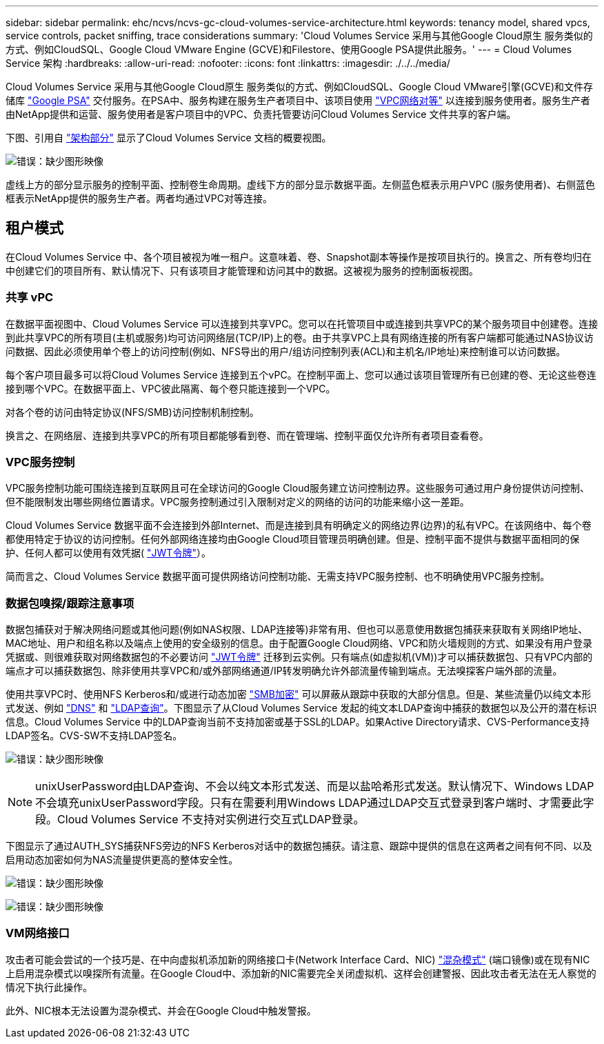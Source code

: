 ---
sidebar: sidebar 
permalink: ehc/ncvs/ncvs-gc-cloud-volumes-service-architecture.html 
keywords: tenancy model, shared vpcs, service controls, packet sniffing, trace considerations 
summary: 'Cloud Volumes Service 采用与其他Google Cloud原生 服务类似的方式、例如CloudSQL、Google Cloud VMware Engine (GCVE)和Filestore、使用Google PSA提供此服务。' 
---
= Cloud Volumes Service 架构
:hardbreaks:
:allow-uri-read: 
:nofooter: 
:icons: font
:linkattrs: 
:imagesdir: ./../../media/


[role="lead"]
Cloud Volumes Service 采用与其他Google Cloud原生 服务类似的方式、例如CloudSQL、Google Cloud VMware引擎(GCVE)和文件存储库 https://cloud.google.com/vpc/docs/private-services-access?hl=en_US["Google PSA"^] 交付服务。在PSA中、服务构建在服务生产者项目中、该项目使用 https://cloud.google.com/vpc/docs/vpc-peering?hl=en_US["VPC网络对等"^] 以连接到服务使用者。服务生产者由NetApp提供和运营、服务使用者是客户项目中的VPC、负责托管要访问Cloud Volumes Service 文件共享的客户端。

下图、引用自 https://cloud.google.com/architecture/partners/netapp-cloud-volumes/architecture?hl=en_US["架构部分"^] 显示了Cloud Volumes Service 文档的概要视图。

image:ncvs-gc-image1.png["错误：缺少图形映像"]

虚线上方的部分显示服务的控制平面、控制卷生命周期。虚线下方的部分显示数据平面。左侧蓝色框表示用户VPC (服务使用者)、右侧蓝色框表示NetApp提供的服务生产者。两者均通过VPC对等连接。



== 租户模式

在Cloud Volumes Service 中、各个项目被视为唯一租户。这意味着、卷、Snapshot副本等操作是按项目执行的。换言之、所有卷均归在中创建它们的项目所有、默认情况下、只有该项目才能管理和访问其中的数据。这被视为服务的控制面板视图。



=== 共享 vPC

在数据平面视图中、Cloud Volumes Service 可以连接到共享VPC。您可以在托管项目中或连接到共享VPC的某个服务项目中创建卷。连接到此共享VPC的所有项目(主机或服务)均可访问网络层(TCP/IP)上的卷。由于共享VPC上具有网络连接的所有客户端都可能通过NAS协议访问数据、因此必须使用单个卷上的访问控制(例如、NFS导出的用户/组访问控制列表(ACL)和主机名/IP地址)来控制谁可以访问数据。

每个客户项目最多可以将Cloud Volumes Service 连接到五个vPC。在控制平面上、您可以通过该项目管理所有已创建的卷、无论这些卷连接到哪个VPC。在数据平面上、VPC彼此隔离、每个卷只能连接到一个VPC。

对各个卷的访问由特定协议(NFS/SMB)访问控制机制控制。

换言之、在网络层、连接到共享VPC的所有项目都能够看到卷、而在管理端、控制平面仅允许所有者项目查看卷。



=== VPC服务控制

VPC服务控制功能可围绕连接到互联网且可在全球访问的Google Cloud服务建立访问控制边界。这些服务可通过用户身份提供访问控制、但不能限制发出哪些网络位置请求。VPC服务控制通过引入限制对定义的网络的访问的功能来缩小这一差距。

Cloud Volumes Service 数据平面不会连接到外部Internet、而是连接到具有明确定义的网络边界(边界)的私有VPC。在该网络中、每个卷都使用特定于协议的访问控制。任何外部网络连接均由Google Cloud项目管理员明确创建。但是、控制平面不提供与数据平面相同的保护、任何人都可以使用有效凭据( https://datatracker.ietf.org/doc/html/rfc7519["JWT令牌"^]）。

简而言之、Cloud Volumes Service 数据平面可提供网络访问控制功能、无需支持VPC服务控制、也不明确使用VPC服务控制。



=== 数据包嗅探/跟踪注意事项

数据包捕获对于解决网络问题或其他问题(例如NAS权限、LDAP连接等)非常有用、但也可以恶意使用数据包捕获来获取有关网络IP地址、MAC地址、用户和组名称以及端点上使用的安全级别的信息。由于配置Google Cloud网络、VPC和防火墙规则的方式、如果没有用户登录凭据或、则很难获取对网络数据包的不必要访问 link:<ncvs-gc-control-plane-architecture.html#jwt-tokens["JWT令牌"] 迁移到云实例。只有端点(如虚拟机(VM))才可以捕获数据包、只有VPC内部的端点才可以捕获数据包、除非使用共享VPC和/或外部网络通道/IP转发明确允许外部流量传输到端点。无法嗅探客户端外部的流量。

使用共享VPC时、使用NFS Kerberos和/或进行动态加密 link:ncvs-gc-data-encryption-in-transit.html#smb-encryption["SMB加密"] 可以屏蔽从跟踪中获取的大部分信息。但是、某些流量仍以纯文本形式发送、例如 link:ncvs-gc-other-nas-infrastructure-service-dependencies.html#dns["DNS"] 和 link:cvs-gc-other-nas-infrastructure-service-dependencies.html#ldap-queries["LDAP查询"]。下图显示了从Cloud Volumes Service 发起的纯文本LDAP查询中捕获的数据包以及公开的潜在标识信息。Cloud Volumes Service 中的LDAP查询当前不支持加密或基于SSL的LDAP。如果Active Directory请求、CVS-Performance支持LDAP签名。CVS-SW不支持LDAP签名。

image:ncvs-gc-image2.png["错误：缺少图形映像"]


NOTE: unixUserPassword由LDAP查询、不会以纯文本形式发送、而是以盐哈希形式发送。默认情况下、Windows LDAP不会填充unixUserPassword字段。只有在需要利用Windows LDAP通过LDAP交互式登录到客户端时、才需要此字段。Cloud Volumes Service 不支持对实例进行交互式LDAP登录。

下图显示了通过AUTH_SYS捕获NFS旁边的NFS Kerberos对话中的数据包捕获。请注意、跟踪中提供的信息在这两者之间有何不同、以及启用动态加密如何为NAS流量提供更高的整体安全性。

image:ncvs-gc-image3.png["错误：缺少图形映像"]

image:ncvs-gc-image4.png["错误：缺少图形映像"]



=== VM网络接口

攻击者可能会尝试的一个技巧是、在中向虚拟机添加新的网络接口卡(Network Interface Card、NIC) https://en.wikipedia.org/wiki/Promiscuous_mode["混杂模式"^] (端口镜像)或在现有NIC上启用混杂模式以嗅探所有流量。在Google Cloud中、添加新的NIC需要完全关闭虚拟机、这样会创建警报、因此攻击者无法在无人察觉的情况下执行此操作。

此外、NIC根本无法设置为混杂模式、并会在Google Cloud中触发警报。
